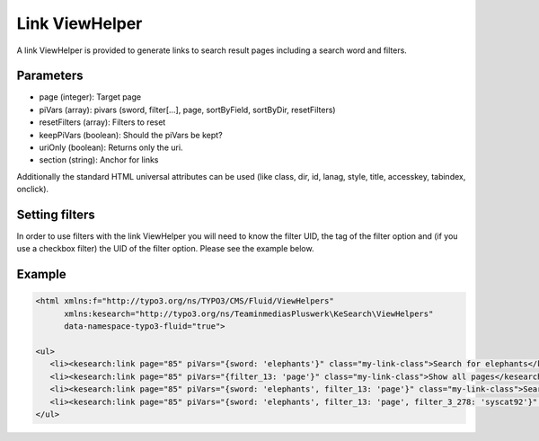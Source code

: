 .. ==================================================
.. FOR YOUR INFORMATION
.. --------------------------------------------------
.. -*- coding: utf-8 -*- with BOM.

.. _linkviewhelper:

Link ViewHelper
===============

A link ViewHelper is provided to generate links to search result pages including a search word and filters.

Parameters
..........

* page (integer): Target page
* piVars (array): pivars (sword, filter[...], page, sortByField, sortByDir, resetFilters)
* resetFilters (array): Filters to reset
* keepPiVars (boolean): Should the piVars be kept?
* uriOnly (boolean): Returns only the uri.
* section (string): Anchor for links

Additionally the standard HTML universal attributes can be used (like class, dir, id, lanag, style, title, accesskey, tabindex, onclick).

Setting filters
...............

In order to use filters with the link ViewHelper you will need to know the filter UID, the tag of the filter option and (if you use a checkbox
filter) the UID of the filter option. Please see the example below.

Example
.......

.. code-block:: none

    <html xmlns:f="http://typo3.org/ns/TYPO3/CMS/Fluid/ViewHelpers"
          xmlns:kesearch="http://typo3.org/ns/TeaminmediasPluswerk\KeSearch\ViewHelpers"
          data-namespace-typo3-fluid="true">

    <ul>
       <li><kesearch:link page="85" piVars="{sword: 'elephants'}" class="my-link-class">Search for elephants</kesearch:link></li>
       <li><kesearch:link page="85" piVars="{filter_13: 'page'}" class="my-link-class">Show all pages</kesearch:link></li>
       <li><kesearch:link page="85" piVars="{sword: 'elephants', filter_13: 'page'}" class="my-link-class">Search for elephants in pages</kesearch:link></li>
       <li><kesearch:link page="85" piVars="{sword: 'elephants', filter_13: 'page', filter_3_278: 'syscat92'}" class="my-link-class">Search for elephants in pages and use a checkbox filter</kesearch:link></li>
    </ul>
